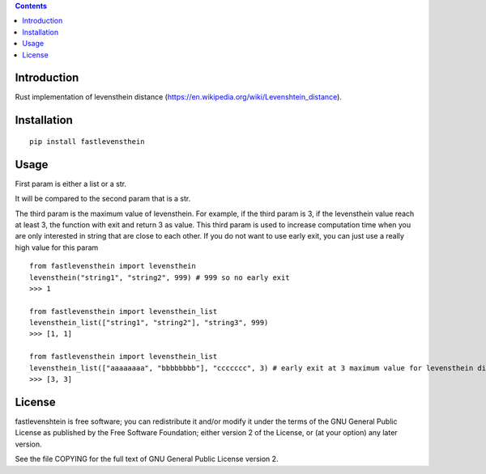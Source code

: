 .. contents ::

Introduction
------------
Rust implementation of levensthein distance (https://en.wikipedia.org/wiki/Levenshtein_distance).

Installation
------------

::

   pip install fastlevensthein


Usage
------------

First param is either a list or a str.

It will be compared to the second param that is a str.

The third param is the maximum value of levensthein. 
For example, if the third param is 3, if the levensthein value reach at least 3, the function with exit and return 3 as value.
This third param is used to increase computation time when you are only interested in string that are close to each other.
If you do not want to use early exit, you can just use a really high value for this param

::

   from fastlevensthein import levensthein
   levensthein("string1", "string2", 999) # 999 so no early exit
   >>> 1

   from fastlevensthein import levensthein_list
   levensthein_list(["string1", "string2"], "string3", 999)
   >>> [1, 1]

   from fastlevensthein import levensthein_list
   levensthein_list(["aaaaaaaa", "bbbbbbbb"], "ccccccc", 3) # early exit at 3 maximum value for levensthein distance
   >>> [3, 3]


License
-------

fastlevenshtein is free software; you can redistribute it and/or modify it
under the terms of the GNU General Public License as published by the Free
Software Foundation; either version 2 of the License, or (at your option)
any later version.

See the file COPYING for the full text of GNU General Public License version 2.
